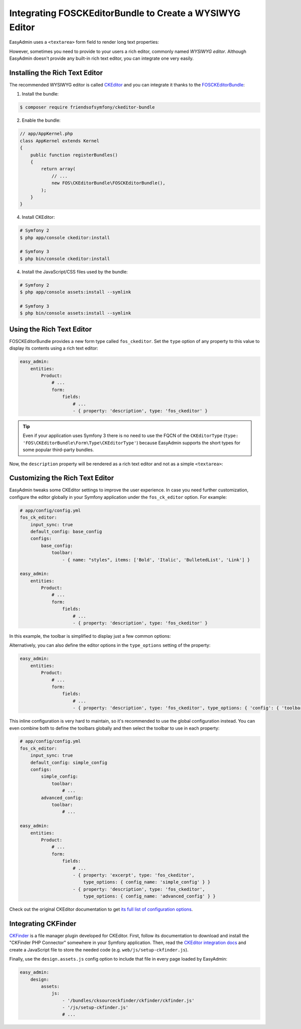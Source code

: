 Integrating FOSCKEditorBundle to Create a WYSIWYG Editor
========================================================

EasyAdmin uses a ``<textarea>`` form field to render long text properties:

.. image:: ../images/wysiwyg/default-textarea.png
   :alt: Default textarea for text elements

However, sometimes you need to provide to your users a rich editor, commonly
named *WYSIWYG editor*. Although EasyAdmin doesn't provide any built-in rich text
editor, you can integrate one very easily.

Installing the Rich Text Editor
-------------------------------

The recommended WYSIWYG editor is called `CKEditor`_ and you can integrate it
thanks to the `FOSCKEditorBundle`_:

1) Install the bundle:

.. code-block:: terminal

    $ composer require friendsofsymfony/ckeditor-bundle

2) Enable the bundle:

.. code-block:: php

    // app/AppKernel.php
    class AppKernel extends Kernel
    {
        public function registerBundles()
        {
            return array(
                // ...
                new FOS\CKEditorBundle\FOSCKEditorBundle(),
            );
        }
    }

4) Install CKEditor:

.. code-block:: terminal

    # Symfony 2
    $ php app/console ckeditor:install

    # Symfony 3
    $ php bin/console ckeditor:install

4) Install the JavaScript/CSS files used by the bundle:

.. code-block:: terminal

    # Symfony 2
    $ php app/console assets:install --symlink

    # Symfony 3
    $ php bin/console assets:install --symlink

Using the Rich Text Editor
--------------------------

FOSCKEditorBundle provides a new form type called ``fos_ckeditor``. Set the
``type`` option of any property to this value to display its contents using a
rich text editor:

.. code-block:: yaml

    easy_admin:
        entities:
            Product:
                # ...
                form:
                    fields:
                        # ...
                        - { property: 'description', type: 'fos_ckeditor' }

.. tip::

    Even if your application uses Symfony 3 there is no need to use the FQCN of
    the ``CKEditorType`` (``type: 'FOS\CKEditorBundle\Form\Type\CKEditorType'``)
    because EasyAdmin supports the short types for some popular third-party bundles.

Now, the ``description`` property will be rendered as a rich text editor and not as
a simple ``<textarea>``:

.. image:: ../images/wysiwyg/default-wysiwyg.png
   :alt: Default WYSIWYG editor

Customizing the Rich Text Editor
--------------------------------

EasyAdmin tweaks some CKEditor settings to improve the user experience. In case
you need further customization, configure the editor globally in your Symfony
application under the ``fos_ck_editor`` option. For example:

.. code-block:: yaml

    # app/config/config.yml
    fos_ck_editor:
        input_sync: true
        default_config: base_config
        configs:
            base_config:
                toolbar:
                    - { name: "styles", items: ['Bold', 'Italic', 'BulletedList', 'Link'] }

    easy_admin:
        entities:
            Product:
                # ...
                form:
                    fields:
                        # ...
                        - { property: 'description', type: 'fos_ckeditor' }

In this example, the toolbar is simplified to display just a few common options:

.. image:: ../images/wysiwyg/simple-wysiwyg.png
   :alt: Simple WYSIWYG editor

Alternatively, you can also define the editor options in the ``type_options``
setting of the property:

.. code-block:: yaml

    easy_admin:
        entities:
            Product:
                # ...
                form:
                    fields:
                        # ...
                        - { property: 'description', type: 'fos_ckeditor', type_options: { 'config': { 'toolbar': [ { name: 'styles', items: ['Bold', 'Italic', 'BulletedList', 'Link'] } ] } } }

This inline configuration is very hard to maintain, so it's recommended to use
the global configuration instead. You can even combine both to define the toolbars
globally and then select the toolbar to use in each property:

.. code-block:: yaml

    # app/config/config.yml
    fos_ck_editor:
        input_sync: true
        default_config: simple_config
        configs:
            simple_config:
                toolbar:
                    # ...
            advanced_config:
                toolbar:
                    # ...

    easy_admin:
        entities:
            Product:
                # ...
                form:
                    fields:
                        # ...
                        - { property: 'excerpt', type: 'fos_ckeditor',
                            type_options: { config_name: 'simple_config' } }
                        - { property: 'description', type: 'fos_ckeditor',
                            type_options: { config_name: 'advanced_config' } }

Check out the original CKEditor documentation to get
`its full list of configuration options`_.

Integrating CKFinder
--------------------

`CKFinder`_ is a file manager plugin developed for CKEditor. First, follow its
documentation to download and install the "CKFinder PHP Connector" somewhere in
your Symfony application. Then, read the `CKEditor integration docs`_ and create
a JavaScript file to store the needed code (e.g. ``web/js/setup-ckfinder.js``).

Finally, use the ``design.assets.js`` config option to include that file in every
page loaded by EasyAdmin:

.. code-block:: yaml

    easy_admin:
        design:
            assets:
                js:
                    - '/bundles/cksourceckfinder/ckfinder/ckfinder.js'
                    - '/js/setup-ckfinder.js'
                    # ...

.. _`CKEditor`: http://ckeditor.com/
.. _`FOSCKEditorBundle`: https://github.com/FriendsOfSymfony/FOSCKEditorBundle
.. _`its full list of configuration options`: http://docs.cksource.com/ckeditor_api/symbols/CKEDITOR.config.html
.. _`CKFinder`: https://cksource.com/ckfinder
.. _`CKEditor integration docs`: https://docs.ckeditor.com/ckeditor4/docs/#!/guide/dev_ckfinder_integration
